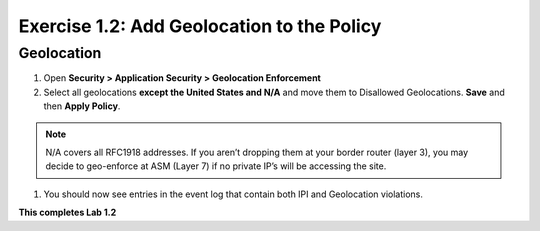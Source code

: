 Exercise 1.2: Add Geolocation to the Policy
-------------------------------------------------
Geolocation
~~~~~~~~~~~~~

#. Open **Security > Application Security > Geolocation Enforcement**

#. Select all geolocations **except the United States and N/A** and move them to Disallowed Geolocations. **Save** and then **Apply Policy**.

.. image:: images/geo_policy.png   
  :width: 600 px

.. NOTE:: N/A covers all RFC1918 addresses. If you aren’t dropping them at your border router (layer 3), you may decide to geo-enforce at ASM (Layer 7) if no private IP’s will be accessing the site.

#. You should now see entries in the event log that contain both IPI and Geolocation violations.

.. image:: images/geo_violation.png
  :width: 600 px

**This completes Lab 1.2**